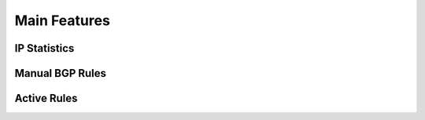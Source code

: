 Main Features
=============

IP Statistics
-------------

Manual BGP Rules
----------------

Active Rules
------------
